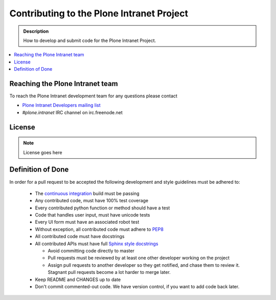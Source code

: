 ==========================================
Contributing to the Plone Intranet Project
==========================================

.. admonition:: Description

   How to develop and submit code for the Plone Intranet Project.

.. contents:: :local:


Reaching the Plone Intranet team
================================

To reach the Plone Intranet development team for any questions please contact

* `Plone Intranet Developers mailing list <mailto:ploneintranet-dev@groups.io>`_

* *#plone.intranet* IRC channel on irc.freenode.net

License
=======

.. note::

   License goes here

Definition of Done
==================

In order for a pull request to be accepted
the following development and style guidelines must be adhered to:

 * The `continuous integration <http://jenkins.ploneintranet.net>`_ build must be
   passing
 * Any contributed code, must have 100% test coverage
 * Every contributed python function or method should have a test
 * Code that handles user input, must have unicode tests
 * Every UI form must have an associated robot test
 * Without exception, all contributed code must adhere to `PEP8 <https://www.python.org/dev/peps/pep-0008/>`_
 * All contributed code must have docstrings
 * All contributed APIs must have full `Sphinx style docstrings <https://pythonhosted.org/an_example_pypi_project/sphinx.html>`_

   - Avoid committing code directly to master
   - Pull requests must be reviewed by at least one other developer working on the project
   - Assign pull requests to another developer so they get notified, and chase them to review it.
     Stagnant pull requests become a lot harder to merge later.

 * Keep README and CHANGES up to date
 * Don't commit commented-out code. We have version control, if you want to add code back later.
